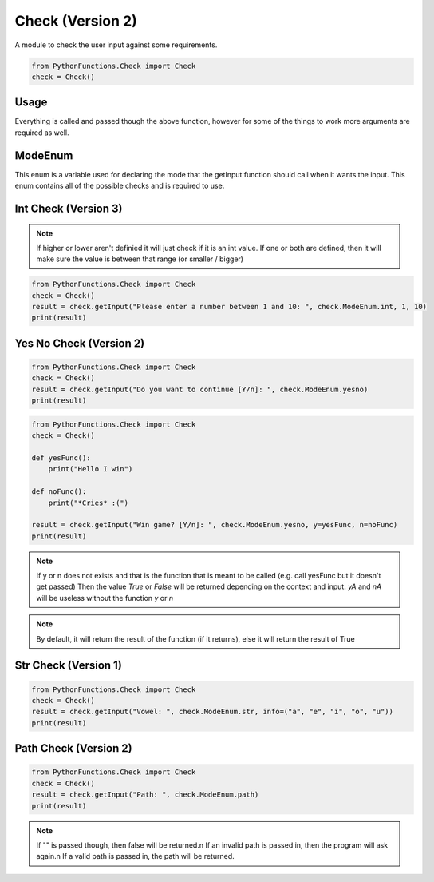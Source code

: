 Check (Version 2)
=================

A module to check the user input against some requirements.

.. code-block:: python

    from PythonFunctions.Check import Check
    check = Check()


Usage
-----

.. py:function:: check.getInput(input, type, callback, args)
    :noindex:

    The main function, Basically every check is called through this

    :param input: The stuff to ask the user
    :type input: str
    :param type: The check to run
    :type type: check.ModeEnum
    :param callback: The function to run after the user input. (Must be able to pick up at least 1 argument)
    :type callback: function.
    :param args: Other arguments required for the check
    :type args: any
    :return: Depends on the check
    :rtype: any

Everything is called and passed though the above function, however for some of the things to work more arguments are required as well.

ModeEnum
--------

This enum is a variable used for declaring the mode that the getInput function should call when it wants the input.
This enum contains all of the possible checks and is required to use.

Int Check (Version 3)
---------------------

.. py:function:: check.getInput(input, type, *, higher, lower)
    :noindex:

    The main function, but with all the arguments of an int check

    :param input: The stuff to ask the user
    :type input: str
    :param type: The check to run.
    :type type: check.ModeEnum.int
    :param higher: Optional, The higher range value
    :type higher: int
    :param lower: Optional, The lower range value
    :type lower: int
    :return: The result of the check (int = passed, none = failed)
    :rtype: int | None

.. note::
    If higher or lower aren't definied it will just check if it is an int value.
    If one or both are defined, then it will make sure the value is between that range (or smaller / bigger)

.. code-block:: python

    from PythonFunctions.Check import Check
    check = Check()
    result = check.getInput("Please enter a number between 1 and 10: ", check.ModeEnum.int, 1, 10)
    print(result)

Yes No Check (Version 2)
------------------------

.. py:function:: check.getInput(input, type, *, y, n, yA, nA)
    :noindex:

    The main function, but with arguments for a yes no check

    :param input: The stuff to ask the user
    :type input: str
    :param type: The check to run.
    :type type: check.ModeEnum.yesno
    :param y: (Optional) The yes return function
    :type y: function
    :param n: (Optional) The no return function
    :type n: function
    :param yA: (Optional) Data to pass into the yes function
    :type yA: any
    :param nA: (Optional) Data to pass into the no function
    :type nA: any
    :return: If yes or no got entered
    :rtype: bool

.. code-block:: python

    from PythonFunctions.Check import Check
    check = Check()
    result = check.getInput("Do you want to continue [Y/n]: ", check.ModeEnum.yesno)
    print(result)

.. code-block:: python

    from PythonFunctions.Check import Check
    check = Check()

    def yesFunc():
        print("Hello I win")
    
    def noFunc():
        print("*Cries* :(")
    
    result = check.getInput("Win game? [Y/n]: ", check.ModeEnum.yesno, y=yesFunc, n=noFunc)
    print(result)

.. note::
    If y or n does not exists and that is the function that is meant to be called (e.g. call yesFunc but it doesn't get passed)
    Then the value `True` or `False` will be returned depending on the context and input.
    `yA` and `nA` will be useless without the function `y` or `n`

.. note::
    By default, it will return the result of the function (if it returns), else it will return the result of True



Str Check (Version 1)
---------------------

.. py:function:: check.getInput(input, type, *, info)
    :noindex:

    The main function but with arguments for a str check

    :param input: The stuff to ask the user
    :type input: str
    :param type: The check to run.
    :type type: check.ModeEnum.str
    :param info: The list to check the value against
    :type info: tuple | list
    :returns: if input is in info
    :rtype: bool

.. code-block:: python

    from PythonFunctions.Check import Check
    check = Check()
    result = check.getInput("Vowel: ", check.ModeEnum.str, info=("a", "e", "i", "o", "u"))
    print(result)

Path Check (Version 2)
----------------------

.. py:function:: check.getInput(input, type)
    :noindex:

    The main function but with arguments for a path check.

    :param input: The stuff to ask the user
    :type input: str
    :param type: The check to run.
    :type type: check.ModeEnum.path
    :param info: The list to check the value against
    :type info: tuple | list
    :returns: if input is in info
    :rtype: bool | string

.. code-block:: python

    from PythonFunctions.Check import Check
    check = Check()
    result = check.getInput("Path: ", check.ModeEnum.path)
    print(result)

.. note::
    If "" is passed though, then false will be returned.\n
    If an invalid path is passed in, then the program will ask again.\n
    If a valid path is passed in, the path will be returned.